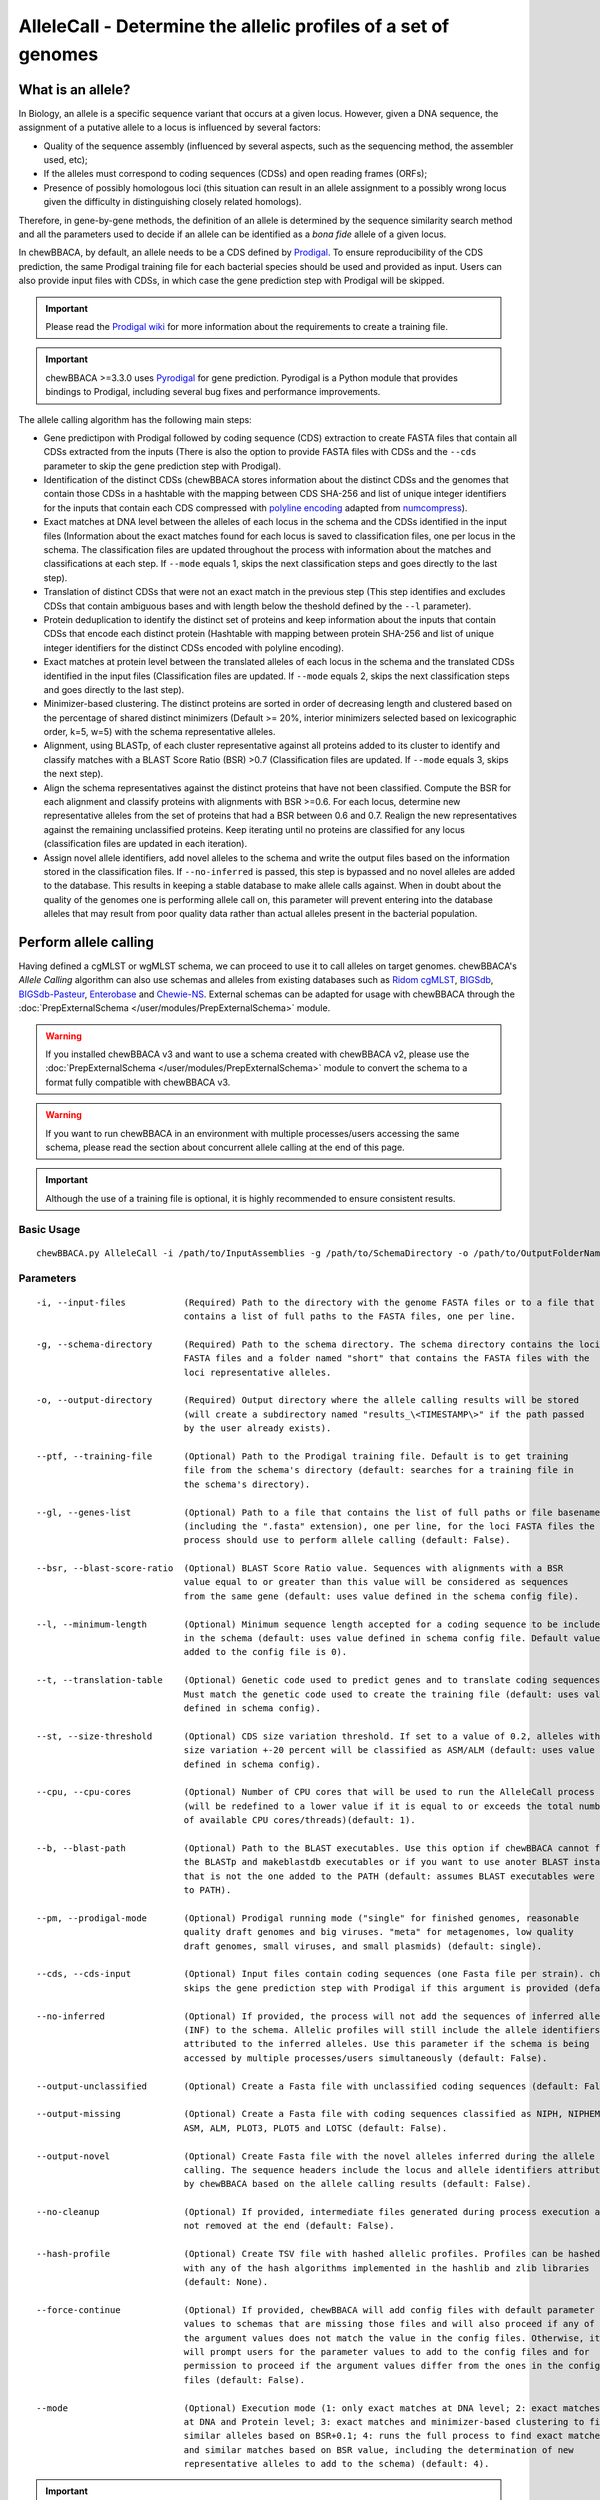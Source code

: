 AlleleCall -  Determine the allelic profiles of a set of genomes
================================================================

What is an allele?
::::::::::::::::::

In Biology, an allele is a specific sequence variant that occurs at a given locus.
However, given a DNA sequence, the assignment of a putative allele to a locus is
influenced by several factors:

- Quality of the sequence assembly (influenced by several aspects, such as the sequencing
  method, the assembler used, etc);
- If the alleles must correspond to coding sequences (CDSs) and open reading frames (ORFs);
- Presence of possibly homologous loci (this situation can result in an allele assignment
  to a possibly wrong locus given the difficulty in distinguishing closely related homologs).

Therefore, in gene-by-gene methods, the definition of an allele is determined by the sequence
similarity search method and all the parameters used to decide if an allele can be identified
as a *bona fide* allele of a given locus.

In chewBBACA, by default, an allele needs to be a CDS defined by `Prodigal <https://github.com/hyattpd/Prodigal>`_.
To ensure reproducibility of the CDS prediction, the same Prodigal training file for each bacterial species should
be used and provided as input. Users can also provide input files with CDSs, in which case the gene prediction step
with Prodigal will be skipped.

.. important::
  Please read the `Prodigal wiki <https://github.com/hyattpd/prodigal/wiki>`_ for more
  information about the requirements to create a training file.

.. important::
  chewBBACA >=3.3.0 uses `Pyrodigal <https://github.com/althonos/pyrodigal>`_ for gene
  prediction. Pyrodigal is a Python module that provides bindings to Prodigal, including
  several bug fixes and performance improvements.

The allele calling algorithm has the following main steps:

- Gene predictipon with Prodigal followed by coding sequence (CDS) extraction to create FASTA files
  that contain all CDSs extracted from the inputs (There is also the option to provide FASTA files
  with CDSs and the ``--cds`` parameter to skip the gene prediction step with Prodigal).

- Identification of the distinct CDSs (chewBBACA stores information about the distinct CDSs and the
  genomes that contain those CDSs in a hashtable with the mapping between CDS SHA-256 and list of unique
  integer identifiers for the inputs that contain each CDS compressed with `polyline encoding <https://developers.google.com/maps/documentation/utilities/polylinealgorithm>`_
  adapted from `numcompress <https://github.com/amit1rrr/numcompress>`_).

- Exact matches at DNA level between the alleles of each locus in the schema and the CDSs identified
  in the input files (Information about the exact matches found for each locus is saved to
  classification files, one per locus in the schema. The classification files are updated throughout
  the process with information about the matches and classifications at each step. If ``--mode`` equals 1,
  skips the next classification steps and goes directly to the last step).

- Translation of distinct CDSs that were not an exact match in the previous step (This step identifies
  and excludes CDSs that contain ambiguous bases and with length below the theshold defined by the ``--l``
  parameter).

- Protein deduplication to identify the distinct set of proteins and keep information about the inputs that
  contain CDSs that encode each distinct protein (Hashtable with mapping between protein SHA-256 and list of
  unique integer identifiers for the distinct CDSs encoded with polyline encoding).

- Exact matches at protein level between the translated alleles of each locus in the schema and the
  translated CDSs identified in the input files (Classification files are updated. If ``--mode`` equals 2,
  skips the next classification steps and goes directly to the last step).

- Minimizer-based clustering. The distinct proteins are sorted in order of decreasing length and
  clustered based on the percentage of shared distinct minimizers (Default >= 20%, interior minimizers
  selected based on lexicographic order, k=5, w=5) with the schema representative alleles.

- Alignment, using BLASTp, of each cluster representative against all proteins added to its cluster to
  identify and classify matches with a BLAST Score Ratio (BSR) >0.7 (Classification files are updated.
  If ``--mode`` equals 3, skips the next step).

- Align the schema representatives against the distinct proteins that have not been classified. Compute the
  BSR for each alignment and classify proteins with alignments with BSR >=0.6. For each locus, determine new
  representative alleles from the set of proteins that had a BSR between 0.6 and 0.7. Realign the new
  representatives against the remaining unclassified proteins. Keep iterating until no proteins are classified
  for any locus (classification files are updated in each iteration).

- Assign novel allele identifiers, add novel alleles to the schema and write the output files based on the
  information stored in the classification files. If ``--no-inferred`` is passed, this step is bypassed and
  no novel alleles are added to the database. This results in keeping a stable database to make allele calls
  against. When in doubt about the quality of the genomes one is performing allele call on, this parameter
  will prevent entering into the database alleles that may result from poor quality data rather than actual
  alleles present in the bacterial population.

Perform allele calling
::::::::::::::::::::::

Having defined a cgMLST or wgMLST schema, we can proceed to use it to call alleles on target
genomes. chewBBACA's *Allele Calling* algorithm can also use schemas and alleles from existing
databases such as `Ridom cgMLST <http://www.cgmlst.org/ncs>`_, `BIGSdb <https://pubmlst.org/>`_,
`BIGSdb-Pasteur <https://bigsdb.pasteur.fr/>`_, `Enterobase <http://enterobase.warwick.ac.uk/>`_ and
`Chewie-NS <https://chewbbaca.online/>`_. External schemas can be adapted for
usage with chewBBACA through the :doc:`PrepExternalSchema </user/modules/PrepExternalSchema>` module.

.. warning::
  If you installed chewBBACA v3 and want to use a schema created with chewBBACA v2, please use the
  :doc:`PrepExternalSchema </user/modules/PrepExternalSchema>` module to convert the schema to a format
  fully compatible with chewBBACA v3.

.. warning::
  If you want to run chewBBACA in an environment with multiple processes/users accessing the same schema,
  please read the section about concurrent allele calling at the end of this page.

.. important::
  Although the use of a training file is optional, it is highly recommended to ensure consistent
  results.

Basic Usage
-----------

::

	chewBBACA.py AlleleCall -i /path/to/InputAssemblies -g /path/to/SchemaDirectory -o /path/to/OutputFolderName --cpu 4

Parameters
----------

::

    -i, --input-files           (Required) Path to the directory with the genome FASTA files or to a file that
                                contains a list of full paths to the FASTA files, one per line.

    -g, --schema-directory      (Required) Path to the schema directory. The schema directory contains the loci
                                FASTA files and a folder named "short" that contains the FASTA files with the
                                loci representative alleles.

    -o, --output-directory      (Required) Output directory where the allele calling results will be stored
                                (will create a subdirectory named "results_\<TIMESTAMP\>" if the path passed
                                by the user already exists).

    --ptf, --training-file      (Optional) Path to the Prodigal training file. Default is to get training
                                file from the schema's directory (default: searches for a training file in
                                the schema's directory).

    --gl, --genes-list          (Optional) Path to a file that contains the list of full paths or file basenames
                                (including the ".fasta" extension), one per line, for the loci FASTA files the
                                process should use to perform allele calling (default: False).

    --bsr, --blast-score-ratio  (Optional) BLAST Score Ratio value. Sequences with alignments with a BSR
                                value equal to or greater than this value will be considered as sequences
                                from the same gene (default: uses value defined in the schema config file).

    --l, --minimum-length       (Optional) Minimum sequence length accepted for a coding sequence to be included
                                in the schema (default: uses value defined in schema config file. Default value
                                added to the config file is 0).

    --t, --translation-table    (Optional) Genetic code used to predict genes and to translate coding sequences.
                                Must match the genetic code used to create the training file (default: uses value
                                defined in schema config).

    --st, --size-threshold      (Optional) CDS size variation threshold. If set to a value of 0.2, alleles with
                                size variation +-20 percent will be classified as ASM/ALM (default: uses value
                                defined in schema config).

    --cpu, --cpu-cores          (Optional) Number of CPU cores that will be used to run the AlleleCall process
                                (will be redefined to a lower value if it is equal to or exceeds the total number
                                of available CPU cores/threads)(default: 1).

    --b, --blast-path           (Optional) Path to the BLAST executables. Use this option if chewBBACA cannot find
                                the BLASTp and makeblastdb executables or if you want to use anoter BLAST installation
                                that is not the one added to the PATH (default: assumes BLAST executables were added
                                to PATH).

    --pm, --prodigal-mode       (Optional) Prodigal running mode ("single" for finished genomes, reasonable
                                quality draft genomes and big viruses. "meta" for metagenomes, low quality
                                draft genomes, small viruses, and small plasmids) (default: single).

    --cds, --cds-input          (Optional) Input files contain coding sequences (one Fasta file per strain). chewBBACA
                                skips the gene prediction step with Prodigal if this argument is provided (default: False).

    --no-inferred               (Optional) If provided, the process will not add the sequences of inferred alleles
                                (INF) to the schema. Allelic profiles will still include the allele identifiers
                                attributed to the inferred alleles. Use this parameter if the schema is being
                                accessed by multiple processes/users simultaneously (default: False).

    --output-unclassified       (Optional) Create a Fasta file with unclassified coding sequences (default: False).

    --output-missing            (Optional) Create a Fasta file with coding sequences classified as NIPH, NIPHEM,
                                ASM, ALM, PLOT3, PLOT5 and LOTSC (default: False).

    --output-novel              (Optional) Create Fasta file with the novel alleles inferred during the allele
                                calling. The sequence headers include the locus and allele identifiers attributed
                                by chewBBACA based on the allele calling results (default: False).

    --no-cleanup                (Optional) If provided, intermediate files generated during process execution are
                                not removed at the end (default: False).

    --hash-profile              (Optional) Create TSV file with hashed allelic profiles. Profiles can be hashed
                                with any of the hash algorithms implemented in the hashlib and zlib libraries
                                (default: None).

    --force-continue            (Optional) If provided, chewBBACA will add config files with default parameter
                                values to schemas that are missing those files and will also proceed if any of
                                the argument values does not match the value in the config files. Otherwise, it
                                will prompt users for the parameter values to add to the config files and for
                                permission to proceed if the argument values differ from the ones in the config
                                files (default: False).

    --mode                      (Optional) Execution mode (1: only exact matches at DNA level; 2: exact matches
                                at DNA and Protein level; 3: exact matches and minimizer-based clustering to find
                                similar alleles based on BSR+0.1; 4: runs the full process to find exact matches
                                and similar matches based on BSR value, including the determination of new
                                representative alleles to add to the schema) (default: 4).

.. important::
	By default, the *AlleleCall* module uses the Prodigal training file included in the schema's
	directory and it is not necessary to pass a training file to the ``--ptf`` parameter.

.. important::
  If you provide the ``--cds-input`` parameter, chewBBACA assumes that the input FASTA files contain
  coding sequences and skips the gene prediction step with Prodigal. To avoid issues related with the
  format of the sequence headers, chewBBACA renames the sequence headers based on the unique basename
  prefix determined for each input file and on the order of the coding sequences (e.g.: coding sequences
  inside a file named ``GCF_000007125.1_ASM712v1_cds_from_genomic.fna`` are renamed to
  ``GCF_000007125-protein1``, ``GCF_000007125-protein2``, ..., ``GCF_000007125-proteinN``).

.. note::
	If a text file that contains a list of full paths or file basenames to loci FASTA files (including the ".fasta" extension),
  one per line, is passed to the ``--gl`` parameter, the process will only perform allele calling for the loci in that list.

Outputs
-------

::

	OutputFolderName
	├── cds_coordinates.tsv
	├── invalid_cds.txt
	├── loci_summary_stats.tsv
	├── results_statistics.tsv
	├── results_contigsInfo.tsv
	├── results_alleles.tsv
	├── paralogous_counts.tsv
	├── paralogous_loci.tsv
	└── logging_info.txt


- The ``cds_coordinates.tsv`` file contains the coordinates (genome unique identifier, contig
  identifier, start position, stop position, protein identifier attributed by chewBBACA and coding
  strand) of the coding sequences identified in each genome.

- The ``invalid_cds.txt`` file contains the list of alleles predicted by Prodigal that were
  excluded based on the minimum sequence size value and presence of ambiguous bases.

- The ``loci_summary_stats.tsv`` file contains the counts for each classification type (*EXC*,
  *INF*, *PLOT3*, *PLOT5*, *LOTSC*, *NIPH*, *NIPHEM*, *ALM*, *ASM*, *LNF*) and the total number
  of classified CDS (non-*LNF*) per locus.

- The ``results_statistics.tsv`` file contains the total number of exact matches (*EXC*), inferred
  new alleles (*INF*), loci on contig tips (*PLOT3*/*PLOT5*), loci identified on contigs smaller than
  the matched schema representative (*LOTSC*), non-informative paralogous hits (*NIPH*/*NIPHEM*),
  alleles larger than locus length mode (*ALM*), alleles smaller than locus length mode (*ASM*)
  and loci not found (*LNF*) classifications attributed for each genome.

+--------------+-----+------+-------+-------+-------+------+--------+-----+-----+-----+
| FILE         | EXC | INF  | PLOT3 | PLOT5 | LOTSC | NIPH | NIPHEM | ALM | ASM | LNF |
+==============+=====+======+=======+=======+=======+======+========+=====+=====+=====+
| SAMD00008628 | 14  | 1722 | 0     | 0     | 0     |    8 |      0 |   1 |   2 |   1 |
+--------------+-----+------+-------+-------+-------+------+--------+-----+-----+-----+
| SAMD00053744 | 600 | 1138 | 0     | 0     | 0     | 4    | 4      | 1   | 1   | 0   |
+--------------+-----+------+-------+-------+-------+------+--------+-----+-----+-----+

The column headers stand for:

- *EXC* - EXaCt matches (100% DNA identity) with previously identified alleles.
- *INF* - INFerred new alleles that had no exact match in the schema but are highly
  similar to loci in the schema. The *INF-* prefix in the allele identifier indicates that
  such allele was newly inferred in that genome, and the number following the prefix is the
  allele identifier attributed to such allele. Inferred alleles are added to the FASTA file of the locus they
  share high similarity with.
- *LNF* - Locus Not Found. No alleles were found for the number of loci in the schema shown.
  This means that, for those loci, there were no BLAST hits or they were not within the BSR
  threshold for allele assignment.
- *PLNF* - Probable Locus Not Found. Attributed when a locus is not found during execution modes 1, 2 and 3.
  Those modes do not perform the complete analysis, that is only performed in mode 4 (default), and the
  distinct classification indicates that a more thorough analysis might have found a match for the loci
  that were not found.
- *PLOT3/PLOT5* - Possible Locus On the Tip of the query genome contigs (see image below). A locus
  is classified as *PLOT* when the CDS of the query genome has a BLAST hit with a known larger
  allele that covers the CDS sequence entirely and the unaligned regions of the larger allele
  exceed one of the query genome contigs ends (a locus can be classified as *PLOT5* or *PLOT3*
  depending on whether the CDS in the genome under analysis matching the schema locus is located
  in the 5' end or 3' end (respectively) of the contig). This could be an artifact caused by
  genome fragmentation resulting in a shorter CDS prediction by Prodigal. To avoid locus
  misclassification, loci in such situations are classified as *PLOT*.

.. image:: http://i.imgur.com/41oONeS.png
	:width: 700px
	:align: center

- *LOTSC* - A locus is classified as *LOTSC* when the contig of the query genome is smaller
  than the matched allele.
- *NIPH* - Non-Informative Paralogous Hit (see image below). When ≥2 CDSs in the query
  genome match one locus in the schema with a BSR > 0.6, that locus is classified as *NIPH*.
  This suggests that such locus can have paralogous (or orthologous) loci in the query genome
  and should be removed from the analysis due to the potential uncertainty in allele assignment
  (for example, due to the presence of multiple copies of the same mobile genetic element (MGE)
  or as a consequence of gene duplication followed by pseudogenization). A high number of *NIPH*
  may also indicate a poorly assembled genome due to a high number of smaller contigs which
  result in partial CDS predictions. These partial CDSs may contain conserved domains that
  match multiple loci.
- *NIPHEM* - similar to the *NIPH* classification, but specifically
  referring to exact matches. Whenever several CDSs from the same genome match a single or
  multiple alleles of the same locus with 100% DNA similarity during the first DNA sequence
  comparison, the *NIPHEM* tag is attributed.
- *PAMA* - PAralogous MAtch. Attributed to CDSs that are highly similar to more than one locus.
  This type of classification allows the identification of groups of similar loci in the
  schema that are classified as paralogous loci and listed in the ``paralogous_counts.tsv`` and
  ``paralogous_loci.tsv`` files.

.. image:: http://i.imgur.com/4VQtejr.png
	:width: 700px
	:align: center

- *ALM* - Alleles 20% Larger than the length Mode of the distribution of the matched
  loci (CDS length > (locus length mode + locus length mode * 0.2)) (see image below).
  This determination is based on the currently identified set of alleles for a given locus.
  It is important to remember that, although infrequently, the mode may change as more
  alleles for a given locus are called and added to a schema.
- *ASM* - similar to *ALM* but for Alleles 20% Smaller than the length Mode distribution
  of the matched loci (CDS length < (locus length mode - locus length mode * 0.2)). As with
  *ALMs* it is important to remember that, although infrequently, the mode may change as
  more alleles for a given locus are called and added to a schema.

.. image:: http://i.imgur.com/l1MDyEz.png
	:width: 700px
	:align: center

.. note::
	The *ALM* and *ASM* classifications impose a limit on size variation since for the
	majority of loci the allele lengths are quite conserved. However, some loci can have larger
	variation in allele length and those should be manually curated.

The statistics file also helps the user to identify bad quality draft genomes among the
analyzed genomes since with a proper schema most identified loci should be exact matches
or inferred alleles. A high number of *PLOT*, *ASM*, *ALM* and/or *NIPH* usually indicates
bad quality or contaminated assemblies.

- The ``results_contigsInfo.tsv`` file contains the loci coordinates in the genomes analyzed. The
  first column contains the identifier of the genome used in the allele calling and the other
  columns (with loci names in the headers) the locus coordinate information or the classification
  attributed by chewBBACA if it was not an exact match or inferred allele.

+--------------+--------------------------+-------------------------+-----+
| FILE         | locus1                   | locus2                  | ... |
+==============+==========================+=========================+=====+
| SAMD00008628 | contig2&162560-161414&0  |             LNF         | ... |
+--------------+--------------------------+-------------------------+-----+
| SAMD00053744 | contig4&268254-269400&1  | contig3&272738-274082&1 | ... |
+--------------+--------------------------+-------------------------+-----+

Example for the ``SAMD00008628`` genome:

	- locus1 with ``contig2&161414-162560&0`` information was found in this genome. It is located
	  in (``&`` character is the field delimiter):

	    - the sequence with identifier ``contig2``.
	    - between 161,414 bp and 162,560 bp (reported as ``162560-161414`` because the CDS is encoded
	      in the reverse strand). These nucleotide positions are inclusive positions and include the
	      stop codon as well.
	    - in the reverse strand (represented by a ``0`` signal). ``1`` means that the CDS is encoded
	      in the direct strand.

	- locus2 was not found (*LNF*).

- The ``results_alleles.tsv`` file contains the allelic profiles determined for the input samples.
  The first column has the identifiers of the genome assemblies for which the allele call was
  performed. The remaining columns contain the allele call data for loci present in the schema,
  with the column headers being the locus identifiers.

+--------------+--------+--------+--------+--------+--------+-----+
| FILE         | locus1 | locus2 | locus3 | locus4 | locus5 | ... |
+==============+========+========+========+========+========+=====+
| SAMD00008628 | INF-2  | 1      | 3      | ASM    | PLOT3  | ... |
+--------------+--------+--------+--------+--------+--------+-----+
| SAMD00053744 | 10     | 1      | 3      | ALM    | PLOT5  | ... |
+--------------+--------+--------+--------+--------+--------+-----+

.. note::
	The allelic profile output can be transformed and imported into
	`PHYLOViZ <http://www.phyloviz.net/>`_ to generate and visualize a Minimum Spanning
	Tree.

.. important::
	The *ExtractCgMLST* module was designed to determine the set of loci that
	constitute the core genome based on a given threshold, but it can also be used to
	convert the TSV file with allelic profiles into a suitable format that can be imported
	into PHYLOViZ. To convert an allelic profile output simply run the *ExtractCgMLST* module
	with a threshold value, ``--t``, of ``0``.

- The ``paralogous_counts.tsv`` file contains the list of paralogous loci and the number of times
  those loci matched a CDS that was also similar to other loci in the schema.

- The ``paralogous_loci.tsv`` file contains the sets of paralogous loci identified per genome
  (genome identifier, identifiers of the paralogous loci and the coordinates of the CDS that
  is similar to the group of paralogous loci).

.. image:: http://i.imgur.com/guExrGx.png
	:width: 700px
	:align: center

- The ``logging_info.txt`` contains summary information about the allele calling process.

- If the ``--output-unclassified`` parameter is provided, the process will create a FASTA file, ``unclassified_sequences.fasta``,
  with the DNA sequences of the distinct CDSs that were not classified.

- If the ``--output-missing`` parameter is provided, the process will create a FASTA file, ``missing_classes.fasta``, and a
  TSV file with information about the classified sequences that led to a locus being classified
  as *ASM*, *ALM*, *PLOT3*, *PLOT5*, *LOTSC*, *NIPH*, *NIPHEM* and *PAMA*.

- If the ``--hash-profiles`` parameter is provided, the process will use the provided hash
  algorithm to create a TSV file, ``results_alleles_hashed.tsv``, with hashed profiles (each allele identifier is substituted
  by the hash of the DNA sequence).

Concurrent allele calling
:::::::::::::::::::::::::

In its default mode, mode 4, and in the execution modes 2 and 3, the AlleleCall module updates the schema with the
novel alleles inferred during the allele calling. This is incompatible with concurrent access to the same schema.
If you run chewBBACA in an environment with multiple processes/users accessing the same schema, please use the
``--no-inferred`` parameter. By providing this parameter, chewBBACA will still identify novel alleles but will not
update the schema files with the information about those novel alleles. When you create a new schema, adapt an external
schema or download a schema from Chewie-NS, you must perform a single allele calling before using the schema for
concurrent allele calling. You can use a single genome assembly; it's only essential to generate the pre-computed data
that chewBBACA uses to speed up the allele calling. After that, multiple users can concurrently perform allele calling
based on the same schema if they pass the ``--no-inferred`` parameter. chewBBACA will still identify novel alleles and
include them in the final results, but those alleles will not be added to the schema, and the pre-computed files will
not be updated. If you ever want to add new alleles to the schema, you'll have to perform allele calling without the
``--no-inferred`` parameter and ensure that there's only one process working with the schema while it is updated.

.. warning::
	The schema will most likely become corrupted and unusable if you attempt to run multiple concurrent processes
	with the same schema without providing the ``--no-inferred`` parameter.

